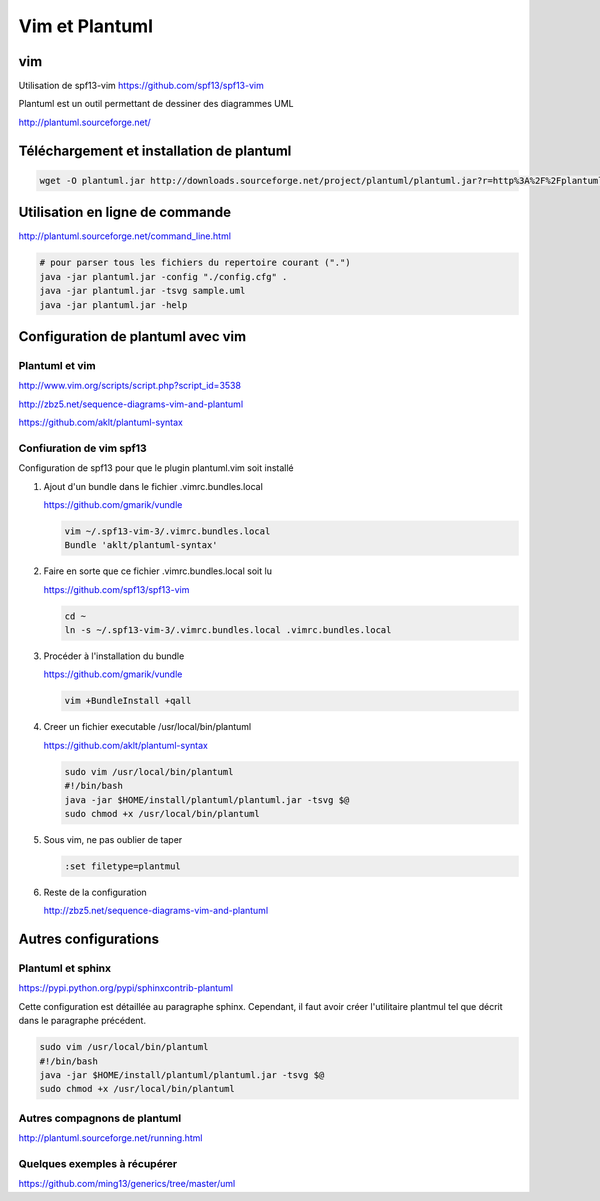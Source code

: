 



***************
Vim et Plantuml
***************


vim
===
Utilisation de spf13-vim
https://github.com/spf13/spf13-vim



Plantuml est un outil permettant de dessiner des diagrammes UML

http://plantuml.sourceforge.net/


Téléchargement et installation de plantuml
============================================
.. code::

  wget -O plantuml.jar http://downloads.sourceforge.net/project/plantuml/plantuml.jar?r=http%3A%2F%2Fplantuml.sourceforge.net%2Fdownload.html&ts=1384375181&use_mirror=freefr

Utilisation en ligne de commande
================================
http://plantuml.sourceforge.net/command_line.html

.. code::

  # pour parser tous les fichiers du repertoire courant (".")
  java -jar plantuml.jar -config "./config.cfg" .
  java -jar plantuml.jar -tsvg sample.uml
  java -jar plantuml.jar -help

Configuration de plantuml avec vim
==================================
Plantuml et vim
---------------
http://www.vim.org/scripts/script.php?script_id=3538

http://zbz5.net/sequence-diagrams-vim-and-plantuml

https://github.com/aklt/plantuml-syntax

Confiuration de vim spf13
-------------------------
Configuration de spf13 pour que le plugin plantuml.vim soit installé

#. Ajout d'un bundle dans le fichier .vimrc.bundles.local

   https://github.com/gmarik/vundle

   .. code::

     vim ~/.spf13-vim-3/.vimrc.bundles.local
     Bundle 'aklt/plantuml-syntax'

#. Faire en sorte que ce fichier .vimrc.bundles.local soit lu

   https://github.com/spf13/spf13-vim

   .. code::

     cd ~
     ln -s ~/.spf13-vim-3/.vimrc.bundles.local .vimrc.bundles.local

#. Procéder à l'installation du bundle

   https://github.com/gmarik/vundle

   .. code::

     vim +BundleInstall +qall

#. Creer un fichier executable /usr/local/bin/plantuml

   https://github.com/aklt/plantuml-syntax

   .. code::

     sudo vim /usr/local/bin/plantuml
     #!/bin/bash
     java -jar $HOME/install/plantuml/plantuml.jar -tsvg $@
     sudo chmod +x /usr/local/bin/plantuml

#. Sous vim, ne pas oublier de taper

   .. code::

     :set filetype=plantmul

#. Reste de la configuration

   http://zbz5.net/sequence-diagrams-vim-and-plantuml

Autres configurations
=====================
Plantuml et sphinx
------------------
https://pypi.python.org/pypi/sphinxcontrib-plantuml

Cette configuration est détaillée au paragraphe sphinx.
Cependant, il faut avoir créer l'utilitaire plantmul tel que décrit dans le paragraphe précédent.

.. code::

  sudo vim /usr/local/bin/plantuml
  #!/bin/bash
  java -jar $HOME/install/plantuml/plantuml.jar -tsvg $@
  sudo chmod +x /usr/local/bin/plantuml

Autres compagnons de plantuml
-----------------------------
http://plantuml.sourceforge.net/running.html

Quelques exemples à récupérer
-----------------------------
https://github.com/ming13/generics/tree/master/uml


